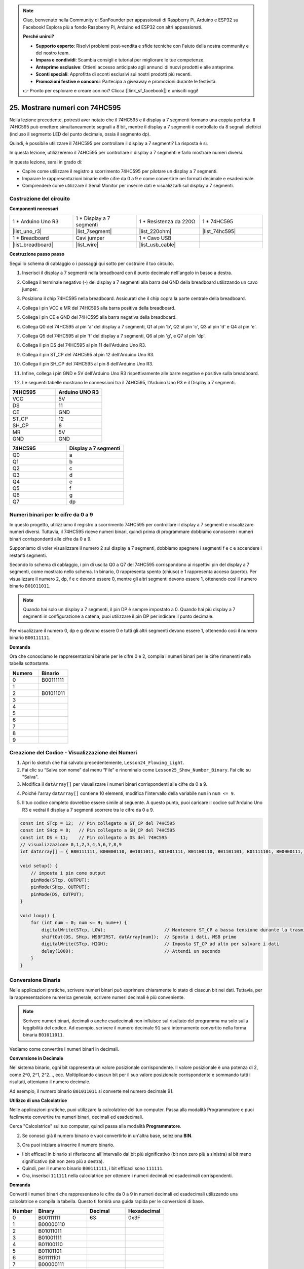 .. note::

    Ciao, benvenuto nella Community di SunFounder per appassionati di Raspberry Pi, Arduino e ESP32 su Facebook! Esplora più a fondo Raspberry Pi, Arduino ed ESP32 con altri appassionati.

    **Perché unirsi?**

    - **Supporto esperto**: Risolvi problemi post-vendita e sfide tecniche con l'aiuto della nostra community e del nostro team.
    - **Impara e condividi**: Scambia consigli e tutorial per migliorare le tue competenze.
    - **Anteprime esclusive**: Ottieni accesso anticipato agli annunci di nuovi prodotti e alle anteprime.
    - **Sconti speciali**: Approfitta di sconti esclusivi sui nostri prodotti più recenti.
    - **Promozioni festive e concorsi**: Partecipa a giveaway e promozioni durante le festività.

    👉 Pronto per esplorare e creare con noi? Clicca [|link_sf_facebook|] e unisciti oggi!

25. Mostrare numeri con 74HC595
==================================

Nella lezione precedente, potresti aver notato che il 74HC595 e il display a 7 segmenti formano una coppia perfetta. Il 74HC595 può emettere simultaneamente segnali a 8 bit, mentre il display a 7 segmenti è controllato da 8 segnali elettrici (incluso il segmento LED del punto decimale, ossia il segmento dp).

Quindi, è possibile utilizzare il 74HC595 per controllare il display a 7 segmenti? La risposta è sì.

In questa lezione, utilizzeremo il 74HC595 per controllare il display a 7 segmenti e farlo mostrare numeri diversi.

.. raw:: html

    <video muted controls style = "max-width:90%">
        <source src="_static/video/25_show_number.mp4" type="video/mp4">
        Your browser does not support the video tag.
    </video>

In questa lezione, sarai in grado di:

* Capire come utilizzare il registro a scorrimento 74HC595 per pilotare un display a 7 segmenti.
* Imparare le rappresentazioni binarie delle cifre da 0 a 9 e come convertirle nei formati decimale e esadecimale.
* Comprendere come utilizzare il Serial Monitor per inserire dati e visualizzarli sul display a 7 segmenti.

Costruzione del circuito
--------------------------------

**Componenti necessari**

.. list-table:: 
   :widths: 25 25 25 25
   :header-rows: 0

   * - 1 * Arduino Uno R3
     - 1 * Display a 7 segmenti
     - 1 * Resistenza da 220Ω
     - 1 * 74HC595
   * - |list_uno_r3| 
     - |list_7segment| 
     - |list_220ohm| 
     - |list_74hc595| 
   * - 1 * Breadboard
     - Cavi jumper
     - 1 * Cavo USB
     - 
   * - |list_breadboard| 
     - |list_wire| 
     - |list_usb_cable| 
     - 

**Costruzione passo passo**

Segui lo schema di cablaggio o i passaggi qui sotto per costruire il tuo circuito.

.. image:: img/25_show_number.png
    :width: 500
    :align: center

1. Inserisci il display a 7 segmenti nella breadboard con il punto decimale nell'angolo in basso a destra.

.. image:: img/25_show_number_7segment.png
    :width: 500
    :align: center

2. Collega il terminale negativo (-) del display a 7 segmenti alla barra del GND della breadboard utilizzando un cavo jumper.

.. image:: img/25_show_number_resistor.png
    :width: 500
    :align: center

3. Posiziona il chip 74HC595 nella breadboard. Assicurati che il chip copra la parte centrale della breadboard.

.. image:: img/25_show_number_74hc595.png
    :width: 500
    :align: center

4. Collega i pin VCC e MR del 74HC595 alla barra positiva della breadboard.

.. image:: img/25_show_number_vcc.png
    :width: 500
    :align: center

5. Collega i pin CE e GND del 74HC595 alla barra negativa della breadboard.

.. image:: img/25_show_number_gnd.png
    :width: 500
    :align: center

6. Collega Q0 del 74HC595 al pin 'a' del display a 7 segmenti, Q1 al pin 'b', Q2 al pin 'c', Q3 al pin 'd' e Q4 al pin 'e'.

.. image:: img/25_show_number_q0_q4.png
    :width: 500
    :align: center

7. Collega Q5 del 74HC595 al pin 'f' del display a 7 segmenti, Q6 al pin 'g', e Q7 al pin 'dp'.

.. image:: img/25_show_number_q5_q7.png
    :width: 500
    :align: center

8. Collega il pin DS del 74HC595 al pin 11 dell'Arduino Uno R3.

.. image:: img/25_show_number_pin11.png
    :width: 500
    :align: center

9. Collega il pin ST_CP del 74HC595 al pin 12 dell'Arduino Uno R3.

.. image:: img/25_show_number_pin12.png
    :width: 500
    :align: center

10. Collega il pin SH_CP del 74HC595 al pin 8 dell'Arduino Uno R3.

.. image:: img/25_show_number_pin8.png
    :width: 500
    :align: center

11. Infine, collega i pin GND e 5V dell'Arduino Uno R3 rispettivamente alle barre negative e positive sulla breadboard.

.. image:: img/25_show_number.png
    :width: 500
    :align: center

12. Le seguenti tabelle mostrano le connessioni tra il 74HC595, l'Arduino Uno R3 e il Display a 7 segmenti.

.. list-table::
    :widths: 20 20
    :header-rows: 1

    *   - 74HC595
        - Arduino UNO R3
    *   - VCC
        - 5V
    *   - DS
        - 11
    *   - CE
        - GND
    *   - ST_CP
        - 12
    *   - SH_CP
        - 8
    *   - MR
        - 5V
    *   - GND
        - GND

.. list-table::
    :widths: 20 20
    :header-rows: 1

    *   - 74HC595
        - Display a 7 segmenti
    *   - Q0
        - a
    *   - Q1
        - b 
    *   - Q2
        - c
    *   - Q3
        - d
    *   - Q4
        - e
    *   - Q5
        - f
    *   - Q6
        - g
    *   - Q7
        - dp

Numeri binari per le cifre da 0 a 9
---------------------------------------

In questo progetto, utilizziamo il registro a scorrimento 74HC595 per controllare il display a 7 segmenti e visualizzare numeri diversi. Tuttavia, il 74HC595 riceve numeri binari, quindi prima di programmare dobbiamo conoscere i numeri binari corrispondenti alle cifre da 0 a 9.

Supponiamo di voler visualizzare il numero 2 sul display a 7 segmenti, dobbiamo spegnere i segmenti f e c e accendere i restanti segmenti.

.. image:: img/23_segment_2.png
    :align: center
    :width: 200

Secondo lo schema di cablaggio, i pin di uscita Q0 a Q7 del 74HC595 corrispondono ai rispettivi pin del display a 7 segmenti, come mostrato nello schema. In binario, 0 rappresenta spento (chiuso) e 1 rappresenta acceso (aperto). Per visualizzare il numero 2, dp, f e c devono essere 0, mentre gli altri segmenti devono essere 1, ottenendo così il numero binario ``B01011011``.

.. image:: img/25_display_2_binary.png
    :align: center
    :width: 600

.. note::

    Quando hai solo un display a 7 segmenti, il pin DP è sempre impostato a 0. Quando hai più display a 7 segmenti in configurazione a catena, puoi utilizzare il pin DP per indicare il punto decimale.

Per visualizzare il numero 0, dp e g devono essere 0 e tutti gli altri segmenti devono essere 1, ottenendo così il numero binario ``B00111111``.

**Domanda**

Ora che conosciamo le rappresentazioni binarie per le cifre 0 e 2, compila i numeri binari per le cifre rimanenti nella tabella sottostante.

.. list-table::
    :widths: 20 20
    :header-rows: 1

    *   - Numero
        - Binario
    *   - 0
        - B00111111
    *   - 1
        - 
    *   - 2
        - B01011011
    *   - 3
        - 
    *   - 4
        - 
    *   - 5
        - 
    *   - 6
        - 
    *   - 7
        - 
    *   - 8
        - 
    *   - 9
        - 

Creazione del Codice - Visualizzazione dei Numeri
------------------------------------------------------
1. Apri lo sketch che hai salvato precedentemente, ``Lesson24_Flowing_Light``.

2. Fai clic su “Salva con nome” dal menu “File” e rinominalo come ``Lesson25_Show_Number_Binary``. Fai clic su "Salva".

3. Modifica il ``datArray[]`` per visualizzare i numeri binari corrispondenti alle cifre da 0 a 9.

.. code-block:: Arduino
    :emphasize-lines: 5

    const int STcp = 12;  // Pin collegato a ST_CP del 74HC595
    const int SHcp = 8;   // Pin collegato a SH_CP del 74HC595
    const int DS = 11;    // Pin collegato a DS del 74HC595
    // visualizzazione 0,1,2,3,4,5,6,7,8,9
    int datArray[] = { B00111111, B00000110, B01011011, B01001111, B01100110, B01101101, B01111101, B00000111, B01111111, B01101111 };

4. Poiché l'array ``datArray[]`` contiene 10 elementi, modifica l'intervallo della variabile ``num`` in ``num <= 9``.

.. code-block:: Arduino
    :emphasize-lines: 2

    void loop() {
        for (int num = 0; num <= 9; num++) {
            digitalWrite(STcp, LOW);                      // Mantenere ST_CP a bassa tensione durante la trasmissione
            shiftOut(DS, SHcp, MSBFIRST, datArray[num]);  // Sposta i dati, MSB primo
            digitalWrite(STcp, HIGH);                     // Imposta ST_CP ad alto per salvare i dati
            delay(1000);                                  // Attendi un secondo
        }
    }

5. Il tuo codice completo dovrebbe essere simile al seguente. A questo punto, puoi caricare il codice sull'Arduino Uno R3 e vedrai il display a 7 segmenti scorrere tra le cifre da 0 a 9.

.. code-block:: Arduino

    const int STcp = 12;  // Pin collegato a ST_CP del 74HC595
    const int SHcp = 8;   // Pin collegato a SH_CP del 74HC595
    const int DS = 11;    // Pin collegato a DS del 74HC595
    // visualizzazione 0,1,2,3,4,5,6,7,8,9
    int datArray[] = { B00111111, B00000110, B01011011, B01001111, B01100110, B01101101, B01111101, B00000111, B01111111, B01101111 };

    void setup() {
        // imposta i pin come output
        pinMode(STcp, OUTPUT);
        pinMode(SHcp, OUTPUT);
        pinMode(DS, OUTPUT);
    }

    void loop() {
        for (int num = 0; num <= 9; num++) {
            digitalWrite(STcp, LOW);                      // Mantenere ST_CP a bassa tensione durante la trasmissione
            shiftOut(DS, SHcp, MSBFIRST, datArray[num]);  // Sposta i dati, MSB primo
            digitalWrite(STcp, HIGH);                     // Imposta ST_CP ad alto per salvare i dati
            delay(1000);                                  // Attendi un secondo
        }
    }

Conversione Binaria
------------------------

Nelle applicazioni pratiche, scrivere numeri binari può esprimere chiaramente lo stato di ciascun bit nei dati. Tuttavia, per la rappresentazione numerica generale, scrivere numeri decimali è più conveniente.

.. note::

    Scrivere numeri binari, decimali o anche esadecimali non influisce sul risultato del programma ma solo sulla leggibilità del codice. Ad esempio, scrivere il numero decimale ``91`` sarà internamente convertito nella forma binaria ``B01011011``.

Vediamo come convertire i numeri binari in decimali.

**Conversione in Decimale**

Nel sistema binario, ogni bit rappresenta un valore posizionale corrispondente. Il valore posizionale è una potenza di 2, come 2^0, 2^1, 2^2…, ecc. Moltiplicando ciascun bit per il suo valore posizionale corrispondente e sommando tutti i risultati, otteniamo il numero decimale.

Ad esempio, il numero binario ``B01011011`` si converte nel numero decimale 91.

.. image:: img/25_binary_dec.png
    :align: center
    :width: 600

**Utilizzo di una Calcolatrice**

Nelle applicazioni pratiche, puoi utilizzare la calcolatrice del tuo computer. Passa alla modalità Programmatore e puoi facilmente convertire tra numeri binari, decimali ed esadecimali.

Cerca "Calcolatrice" sul tuo computer, quindi passa alla modalità **Programmatore**.

.. image:: img/25_calculator_programmer.png
    :align: center

2. Se conosci già il numero binario e vuoi convertirlo in un'altra base, seleziona **BIN**.

.. image:: img/25_calculator_binary.png
    :align: center

3. Ora puoi iniziare a inserire il numero binario.

* I bit efficaci in binario si riferiscono all'intervallo dal bit più significativo (bit non zero più a sinistra) al bit meno significativo (bit non zero più a destra).
* Quindi, per il numero binario ``B00111111``, i bit efficaci sono ``111111``.
* Ora, inserisci ``111111`` nella calcolatrice per ottenere i numeri decimali ed esadecimali corrispondenti.

.. image:: img/25_calculator_binary_0.png
    :align: center
    :width: 300

**Domanda**

Converti i numeri binari che rappresentano le cifre da 0 a 9 in numeri decimali ed esadecimali utilizzando una calcolatrice e compila la tabella. Questo ti fornirà una guida rapida per le conversioni di base.

.. list-table::
    :widths: 20 40 30 30
    :header-rows: 1

    *   - Number
        - Binary
        - Decimal
        - Hexadecimal
    *   - 0
        - B00111111
        - 63
        - 0x3F
    *   - 1
        - B00000110
        -
        -
    *   - 2
        - B01011011
        -
        -
    *   - 3
        - B01001111
        -
        -
    *   - 4
        - B01100110
        -
        -
    *   - 5
        - B01101101
        -
        -
    *   - 6
        - B01111101
        -
        -
    *   - 7
        - B00000111
        -
        -
    *   - 8
        - B01111111
        -
        -
    *   - 9
        - B01101111
        -
        -

**Modifica dello Sketch**

Ora, apri il tuo sketch ``Lesson25_Show_Number_Binary`` nell'IDE Arduino. Clicca su "File" -> "Salva con nome...", rinomina il file ``Lesson25_Show_Number_Decimal``. Clicca "Salva".

Modifica tutti gli elementi di ``datArray[]`` in decimale, come mostrato nel codice. Una volta modificato, puoi caricare il codice sull'Arduino Uno R3 per vedere l'effetto.

.. code-block:: Arduino

    const int STcp = 12;  // Pin collegato a ST_CP del 74HC595
    const int SHcp = 8;   // Pin collegato a SH_CP del 74HC595
    const int DS = 11;    // Pin collegato a DS del 74HC595
    // visualizzazione 0,1,2,3,4,5,6,7,8,9
    int datArray[] = { 63, 6, 91, 79, 102, 109, 125, 7, 127, 111 };

    void setup() {
        // imposta i pin come output
        pinMode(STcp, OUTPUT);
        pinMode(SHcp, OUTPUT);
        pinMode(DS, OUTPUT);
    }

    void loop() {
        for (int num = 0; num <= 9; num++) {
            digitalWrite(STcp, LOW);                      // Mantieni ST_CP a bassa tensione durante la trasmissione
            shiftOut(DS, SHcp, MSBFIRST, datArray[num]);  // Sposta i dati, MSB primo
            digitalWrite(STcp, HIGH);                     // Imposta ST_CP a livello alto per salvare i dati
            delay(1000);                                  // Attendi un secondo
        }
    }

Creazione del Codice - Input Seriali
-----------------------------------------

Il Serial Monitor è uno strumento potente fornito dall'IDE Arduino per comunicare con la scheda Arduino. Lo abbiamo utilizzato per monitorare l'output dei dati dall'Arduino, come la lettura dei valori analogici da un fotoresistore. Può anche essere utilizzato per inviare dati all'Arduino, permettendogli di eseguire azioni basate sui dati ricevuti.

In questa attività, scriveremo un numero compreso tra 0 e 9 nel Serial Monitor per visualizzarlo sul display a 7 segmenti.

1. Apri il tuo sketch ``Lesson25_Show_Number_Decimal`` nell'IDE Arduino. Clicca su "File" -> "Salva con nome...", rinomina il file ``Lesson25_Show_Number_Serial``. Clicca "Salva".

2. In ``void setup()``, avvia il monitor seriale e imposta il baud rate su 9600.

.. code-block:: Arduino
    :emphasize-lines: 6

    void setup() {
        // imposta i pin come output
        pinMode(STcp, OUTPUT);
        pinMode(SHcp, OUTPUT);
        pinMode(DS, OUTPUT);
        Serial.begin(9600);  // Imposta la comunicazione seriale a 9600 baud
    }

3. Quando si utilizza il Serial Monitor, è possibile leggere i dati inseriti attraverso il codice Arduino. Qui, devi comprendere due funzioni:

* ``Serial.available()``: Ottieni il numero di byte (caratteri) disponibili per la lettura dalla porta seriale. Questi sono dati già arrivati e memorizzati nel buffer di ricezione seriale (che contiene 64 byte).
* ``Serial.read()``: Restituisce il codice ASCII del carattere ricevuto tramite l'input seriale.

Ora, utilizza una dichiarazione ``if`` in ``loop()`` per verificare se i dati sono stati letti dalla porta e stampali.

.. note::

    Temporaneamente, commenta il ciclo for in ``void loop()`` che visualizza i caratteri sul display a 7 segmenti per evitare di influenzare il processo di stampa.

.. code-block:: Arduino
    :emphasize-lines: 2-5

    void loop() {
        if (Serial.available() > 0) {
            // Stampa il carattere ricevuto dalla porta seriale
            Serial.println(Serial.read());
        }

        // for (int num = 0; num <= 9; num++) {
        //   digitalWrite(STcp, LOW);                      // Mantieni ST_CP a bassa tensione durante la trasmissione
        //   shiftOut(DS, SHcp, MSBFIRST, datArray[num]);  // Sposta i dati, MSB primo
        //   digitalWrite(STcp, HIGH);                     // Imposta ST_CP a livello alto per salvare i dati
        //   delay(1000);                                  // Attendi un secondo
        // }
    }

4. Ecco il tuo codice completo. A questo punto, puoi caricare il codice sull'Arduino Uno R3.

.. code-block:: Arduino

    const int STcp = 12;  // Pin collegato a ST_CP del 74HC595
    const int SHcp = 8;   // Pin collegato a SH_CP del 74HC595
    const int DS = 11;    // Pin collegato a DS del 74HC595
    // visualizza 0,1,2,3,4,5,6,7,8,9
    int datArray[] = { 63, 6, 91, 79, 102, 109, 125, 7, 127, 111 };

    void setup() {
        // imposta i pin come output
        pinMode(STcp, OUTPUT);
        pinMode(SHcp, OUTPUT);
        pinMode(DS, OUTPUT);
        Serial.begin(9600);  // Imposta la comunicazione seriale a 9600 baud
    }

    void loop() {
        if (Serial.available() > 0) {
            // Stampa il carattere ricevuto dalla porta seriale
            Serial.println(Serial.read());
        }

        // for (int num = 0; num <= 9; num++) {
        //   digitalWrite(STcp, LOW);                      // Mantieni ST_CP a bassa tensione durante la trasmissione
        //   shiftOut(DS, SHcp, MSBFIRST, datArray[num]);  // Sposta i dati, MSB primo
        //   digitalWrite(STcp, HIGH);                     // Imposta ST_CP a livello alto per salvare i dati
        //   delay(1000);                                  // Attendi un secondo
        // }
    }

5. Dopo aver caricato il codice, apri il Serial Monitor. Nella casella di input, inserisci il numero ``0`` (o qualsiasi cifra compresa tra 0 e 9) e premi invio. A questo punto, vedrai che il Serial restituisce il numero ``48``.

.. note::

    * Se l'opzione "Newline" è selezionata nel campo di terminazione linea del monitor seriale, vedrai anche un ``10``. 
    * ``10`` è il codice ASCII per il carattere di nuova linea (chiamato anche LF - Line Feed).


.. image:: img/25_serial_read.png
    :align: center
    :width: 600

Dunque, dove è andato il nostro input ``0``? Da dove arriva questo ``48``? È possibile che ``0`` sia uguale a ``48``?

Questo succede perché il ``0`` che abbiamo inserito nel Serial Monitor è considerato un "carattere," non un "numero."

Il trasferimento del carattere segue uno standard di codifica noto come ASCII (American Standard Code for Information Interchange).

L'ASCII include caratteri comuni come lettere maiuscole (A-Z), lettere minuscole (a-z), cifre (0-9) e segni di punteggiatura (come punti, virgole, punti esclamativi, ecc.). Definisce anche alcuni caratteri di controllo utilizzati per controllare dispositivi e protocolli di comunicazione. Questi caratteri di controllo solitamente non vengono visualizzati sullo schermo ma vengono utilizzati per controllare il comportamento di dispositivi come stampanti, terminali, ecc., come il ritorno a capo, il backspace, il carriage return, ecc.

Ecco una tabella ASCII:

.. image:: img/25_ascii_table.png
    :align: center
    :width: 800

Quando digiti il carattere ``0`` nel Serial Monitor, il codice ASCII per il carattere ``0`` viene inviato all'Arduino.
In ASCII, il codice per il carattere ``0`` è ``48`` in decimale.

6. Prima di continuare con la codifica, devi commentare il codice precedente che stampa il codice ASCII per evitare conflitti con il codice successivo.

.. code-block:: Arduino
    :emphasize-lines: 4

    void loop() {
        if (Serial.available() > 0) {
            // Stampa il carattere ricevuto dalla porta seriale
            // Serial.println(Serial.read());
        }

        // for (int num = 0; num <= 9; num++) {
        //   digitalWrite(STcp, LOW);                      // Mantieni ST_CP a bassa tensione durante la trasmissione
        //   shiftOut(DS, SHcp, MSBFIRST, datArray[num]);  // Sposta i dati, MSB primo
        //   digitalWrite(STcp, HIGH);                     // Imposta ST_CP a livello alto per salvare i dati
        //   delay(1000);                                  // Attendi un secondo
        // }
    }

7. È necessario creare una nuova variabile di tipo ``char`` per memorizzare il carattere letto dal Serial Monitor.

.. code-block:: Arduino
    :emphasize-lines: 6,7

    void loop() {
        if (Serial.available() > 0) {
            // Stampa il carattere ricevuto dalla porta seriale
            // Serial.println(Serial.read());

            // Leggi il carattere ricevuto dalla porta seriale
            char receivedChar = Serial.read();
        }
    }

8. Ora, converti il carattere in un numero. In ASCII, il valore del carattere ``'0'`` è ``48``, ``'1'`` è ``49``, e così via. Pertanto, sottraendo il codice ASCII di ``'0'``, possiamo ottenere il valore numerico corrispondente.

.. code-block:: Arduino
    :emphasize-lines: 8,9

    void loop() {
        if (Serial.available() > 0) {
            // Stampa il carattere ricevuto dalla porta seriale
            Serial.println(Serial.read());

            // Leggi il carattere ricevuto dalla porta seriale
            char receivedChar = Serial.read();
            // Converti il carattere in un numero
            int digit = receivedChar - '0';
        }
    }

9. In questo esempio, si presume che l'input sia composto da caratteri numerici ``'0'`` a ``'9'``. Quindi, è necessario verificare se il carattere di input rientra in questo intervallo. Per farlo, occorre controllare se il numero è all'interno dell'intervallo valido:

* Seleziona il ciclo ``for`` precedentemente commentato e premi ``Ctrl + /`` per decommentarlo.
* Poi modifica l'istruzione ``for`` in un'istruzione ``if`` per verificare se il carattere di input rientra nell'intervallo da ``'0'`` a ``'9'``. Se lo è, fai sì che il display a 7 segmenti mostri il numero corrispondente.

.. code-block:: Arduino
    :emphasize-lines: 9

    void loop() {
        if (Serial.available() > 0) {
            // Stampa il carattere ricevuto dalla porta seriale
            // Serial.println(Serial.read());

            // Leggi il carattere ricevuto dalla porta seriale
            char receivedChar = Serial.read();
            // Converti il carattere in un numero
            int digit = receivedChar - '0';

            if (digit >= 0 && digit <= 9) {
                digitalWrite(STcp, LOW);                        // Mantieni ST_CP a livello basso durante la trasmissione
                shiftOut(DS, SHcp, MSBFIRST, datArray[digit]);  // Sposta i dati, MSB primo
                digitalWrite(STcp, HIGH);                       // Imposta ST_CP a livello alto per salvare i dati
                delay(1000);                                    // Attendi un secondo
            }
        }
    }

10. Il tuo codice completo dovrebbe essere il seguente. Ora puoi caricare il codice sull'Arduino Uno R3 e aprire il Serial Monitor. Inserisci un numero tra 0 e 9 per vedere se il display a 7 segmenti mostra il numero corrispondente.

.. code-block:: Arduino

    const int STcp = 12;  // Pin collegato a ST_CP del 74HC595
    const int SHcp = 8;   // Pin collegato a SH_CP del 74HC595
    const int DS = 11;    // Pin collegato a DS del 74HC595
    // visualizza 0,1,2,3,4,5,6,7,8,9
    int datArray[] = { 63, 6, 91, 79, 102, 109, 125, 7, 127, 111 };

    void setup() {
        // Imposta i pin come output
        pinMode(STcp, OUTPUT);
        pinMode(SHcp, OUTPUT);
        pinMode(DS, OUTPUT);
        Serial.begin(9600);  // Configura la comunicazione seriale a 9600 baud
    }   

    void loop() {
        if (Serial.available() > 0) {
            // Stampa il carattere ricevuto dalla porta seriale
            // Serial.println(Serial.read());

            // Leggi il carattere ricevuto dalla porta seriale
            char receivedChar = Serial.read();
            // Converti il carattere in un numero
            int digit = receivedChar - '0';

            if (digit >= 0 && digit <= 9) {
                digitalWrite(STcp, LOW);                        // Mantieni ST_CP a livello basso durante la trasmissione
                shiftOut(DS, SHcp, MSBFIRST, datArray[digit]);  // Sposta i dati, MSB primo
                digitalWrite(STcp, HIGH);                       // Imposta ST_CP a livello alto per salvare i dati
                delay(1000);                                    // Attendi un secondo
            }
        }
    }

11. Infine, ricordati di salvare il tuo codice e di sistemare il tuo spazio di lavoro.

**Riepilogo**

In questa lezione, hai imparato come utilizzare il registro a scorrimento 74HC595 per pilotare un display a 7 segmenti e ridurre il numero di pin necessari sull'Arduino Uno R3. Hai anche esplorato le rappresentazioni binarie dei numeri da visualizzare e hai appreso come convertire i numeri binari in formato decimale ed esadecimale, migliorando la leggibilità del codice.

Inoltre, hai imparato a utilizzare il Serial Monitor per l'input seriale e come i caratteri di input vengono convertiti internamente in codici ASCII. Capendo questa conversione, sei stato in grado di mappare i caratteri ai loro equivalenti numerici, consentendo una visualizzazione accurata sul display a 7 segmenti.

Nel complesso, questa lezione ha fornito una comprensione completa dell'uso dei registri a scorrimento, del controllo dei display a 7 segmenti e della gestione della comunicazione seriale per progetti interattivi.


